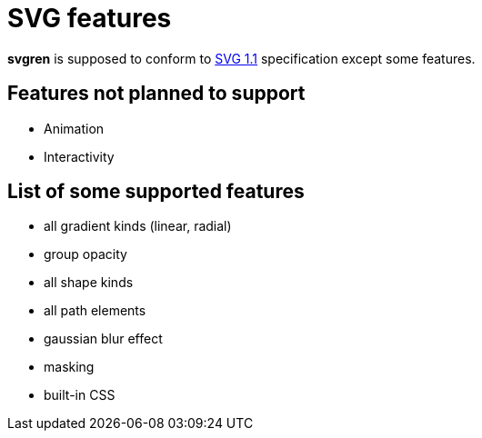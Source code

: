 = SVG features

**svgren** is supposed to conform to https://www.w3.org/TR/SVG11/[SVG 1.1] specification except some features.

== Features not planned to support

- Animation
- Interactivity

== List of some supported features

- all gradient kinds (linear, radial)
- group opacity
- all shape kinds
- all path elements
- gaussian blur effect
- masking
- built-in CSS
